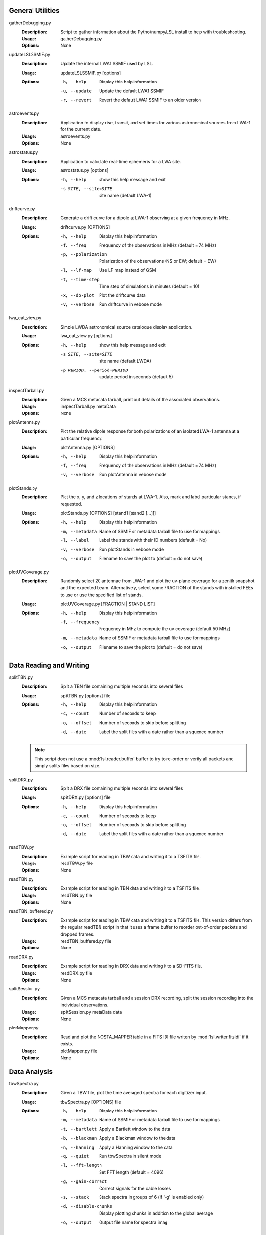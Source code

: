 General Utilities
=================
gatherDebugging.py
  :Description: Script to gather information about the Pytho/numpy/LSL install to help with troubleshooting.

  :Usage: gatherDebugging.py

  :Options: None

updateLSLSSMIF.py
  :Description: Update the internal LWA1 SSMIF used by LSL.

  :Usage: updateLSLSSMIF.py [options]

  :Options: -h, --help          Display this help information

            -u, --update        Update the default LWA1 SSMIF

            -r, --revert        Revert the default LWA1 SSMIF to an older version

astroevents.py
  :Description: Application to display rise, transit, and set times for various astronomical sources from LWA-1 for the current date.

  :Usage: astroevents.py

  :Options: None

astrostatus.py
  :Description: Application to calculate real-time ephemeris for a LWA site.

  :Usage: astrostatus.py [options]

  :Options: -h, --help            show this help message and exit
          
            -s SITE, --site=SITE  site name (default LWA-1)

driftcurve.py
  :Description: Generate a drift curve for a dipole at LWA-1 observing at a given frequency in MHz.

  :Usage: driftcurve.py [OPTIONS]

  :Options: -h, --help             Display this help information

            -f, --freq             Frequency of the observations in MHz (default = 74 MHz)

            -p, --polarization     Polarization of the observations (NS or EW; default = EW)

            -l, --lf-map           Use LF map instead of GSM

            -t, --time-step        Time step of simulations in minutes (default = 10)

            -x, --do-plot          Plot the driftcurve data

            -v, --verbose          Run driftcurve in vebose mode

lwa_cat_view.py
  :Description: Simple LWDA astronomical source catalogue display application.

  :Usage: lwa_cat_view.py [options]

  :Options: -h, --help            show this help message and exit

            -s SITE, --site=SITE  site name (default LWDA)

            -p PERIOD, --period=PERIOD
                        update period in seconds (default 5)

inspectTarball.py
  :Description: Given a MCS metadata tarball, print out details of the associated observations.

  :Usage: inspectTarball.py metaData

  :Options: None

plotAntenna.py
  :Description: Plot the relative dipole response for both polarizations of an isolated LWA-1 antenna at a particular frequency.

  :Usage: plotAntenna.py [OPTIONS]

  :Options: -h, --help             Display this help information

            -f, --freq             Frequency of the observations in MHz (default = 74 MHz)

            -v, --verbose          Run plotAntenna in vebose mode

plotStands.py
  :Description: Plot the x, y, and z locations of stands at LWA-1.  Also, mark and label particular stands, if requested.

  :Usage: plotStands.py [OPTIONS] [stand1 [stand2 [...]]]

  :Options: -h, --help             Display this help information

            -m, --metadata         Name of SSMIF or metadata tarball file to use for 
                                   mappings

            -l, --label            Label the stands with their ID numbers
                                   (default = No)

            -v, --verbose          Run plotStands in vebose mode

            -o, --output           Filename to save the plot to (default = do not save)

plotUVCoverage.py
  :Description: Randomly select 20 antennae from LWA-1 and plot the uv-plane coverage for
                a zenith snapshot and the expected beam.  Alternatively, select some 
                FRACTION of the stands with installed FEEs to use or use the specified
                list of stands.

  :Usage: plotUVCoverage.py [FRACTION | STAND LIST]

  :Options: -h, --help             Display this help information

            -f, --frequency        Frequency in MHz to compute the uv coverage (default 
                                   50 MHz)

            -m, --metadata         Name of SSMIF or metadata tarball file to use for 
                                   mappings

            -o, --output           Filename to save the plot to (default = do not save)

Data Reading and Writing
========================
splitTBN.py
  :Description: Split a TBN file containing multiple seconds into several files

  :Usage: splitTBN.py [options] file

  :Options: -h, --help             	Display this help information

            -c, --count            	Number of seconds to keep

            -o, --offset           	Number of seconds to skip before splitting

            -d, --date             	Label the split files with a date rather than a squence number

  .. note::
	This script does not use a :mod:`lsl.reader.buffer` buffer to try to re-order or verify all
	packets and simply splits files based on size.

splitDRX.py
  :Description: Split a DRX file containing multiple seconds into several files

  :Usage: splitDRX.py [options] file

  :Options: -h, --help             	Display this help information

            -c, --count            	Number of seconds to keep

            -o, --offset           	Number of seconds to skip before splitting

            -d, --date             	Label the split files with a date rather than a squence number

readTBW.py
  :Description: Example script for reading in TBW data and writing it to a TSFITS file.

  :Usage: readTBW.py file

  :Options: None

readTBN.py
  :Description: Example script for reading in TBN data and writing it to a TSFITS file.

  :Usage: readTBN.py file

  :Options: None

readTBN_buffered.py
  :Description: Example script for reading in TBW data and writing it to a TSFITS file.
                This version differs from the regular readTBN script in that it uses a frame
                buffer to reorder out-of-order packets and dropped frames.

  :Usage: readTBN_buffered.py file

  :Options: None

readDRX.py
  :Description: Example script for reading in DRX data and writing it to a SD-FITS file.

  :Usage: readDRX.py file

  :Options: None

splitSession.py
  :Description: Given a MCS metadata tarball and a session DRX recording, split the session
                recording into the individual observations.

  :Usage: splitSession.py metaData data

  :Options: None

plotMapper.py
  :Description: Read and plot the NOSTA_MAPPER table in a FITS IDI file writen by
                :mod:`lsl.writer.fitsidi` if it exists.

  :Usage: plotMapper.py file

  :Options: None

Data Analysis
=============
tbwSpectra.py
  :Description: Given a TBW file, plot the time averaged spectra for each digitizer input.

  :Usage: tbwSpectra.py [OPTIONS] file

  :Options: -h, --help                  Display this help information

            -m, --metadata              Name of SSMIF or metadata tarball file to use for 
                                        mappings

            -t, --bartlett              Apply a Bartlett window to the data

            -b, --blackman              Apply a Blackman window to the data

            -n, --hanning               Apply a Hanning window to the data

            -q, --quiet                 Run tbwSpectra in silent mode

            -l, --fft-length            Set FFT length (default = 4096)

            -g, --gain-correct          Correct signals for the cable losses

            -s, --stack                 Stack spectra in groups of 6 (if '-g' is enabled only)

            -d, --disable-chunks        Display plotting chunks in addition to the global average

            -o, --output                Output file name for spectra imag

  .. warning::
	tbwSpectra.py currently assumed that the system it is running on has enough memory to read in
	a full TBW capture.  Due to data representation and processing overheads this amounts to about
	16 GB.

tbnSpectra.py
  :Description: Given a TBN file, plot the time averaged spectra for each digitizer input.

  :Usage: tbnSpectra.py [OPTIONS] file

  :Options: -h, --help                  Display this help information

            -m, --metadata              Name of SSMIF or metadata tarball file to use for 
                                        mappings

            -t, --bartlett              Apply a Bartlett window to the data

            -b, --blackman              Apply a Blackman window to the data

            -n, --hanning               Apply a Hanning window to the data

            -s, --skip                  Skip the specified number of seconds at the beginning of the file (default = 0)

            -a, --average               Number of seconds of data to average for spectra (default = 10)

            -q, --quiet                 Run tbwSpectra in silent mode

            -l, --fft-length            Set FFT length (default = 4096)

            -d, --disable-chunks        Display plotting chunks in addition to the global average

            -o, --output                Output file name for spectra image

drxSpectra.py
  :Description: Given a DRX file, plot the time averaged spectra for each beam output.

  :Usage: drxSpectra.py [OPTIONS] file

  :Options: -h, --help                  Display this help information

            -t, --bartlett              Apply a Bartlett window to the data

            -b, --blackman              Apply a Blackman window to the data

            -n, --hanning               Apply a Hanning window to the data

            -s, --skip                  Skip the specified number of seconds at the beginning of the file (default = 0)

            -a, --average               Number of seconds of data to average for spectra (default = 10)

            -q, --quiet                 Run tbwSpectra in silent mode

            -l, --fft-length            Set FFT length (default = 4096)

            -d, --disable-chunks        Display plotting chunks in addition to the global average

            -o, --output                Output file name for spectra image

correlateTBW.py
  :Description: Cross-correlate data in a TBW file

  :Usage: correlateTBW.py [OPTIONS] file

  :Options: -h, --help             Display this help information

            -m, --metadata         Name of SSMIF or metadata tarball file to use for 
                                   mappings

            -l, --fft-length       Set FFT length (default = 2048)

            -q, --quiet            Run correlateTBW in silent mode

            -x, --xx               Compute only the XX polarization product (default)

            -y, --yy               Compute only the YY polarization product

            -2, --two-products     Compute both the XX and YY polarization products

correlateTBN.py
  :Description: Example script that reads in TBN data and runs a cross-correlation on it.
                The results are saved in the Miriad UV format.

  :Usage: correlateTBN.py [OPTIONS] file
  
  :Options: -h, --help             Display this help information

            -m, --metadata         Name of SSMIF or metadata tarball file to use for 
                                   mappings

            -f, --fft-length       Set FFT length (default = 256)

            -t, --avg-time         Window to average visibilities in time (seconds; 
                                   default = 6 s)

            -s, --samples          Number of average visibilities to generate
                                   (default = 10)

            -o, --offset           Seconds to skip from the beginning of the file

            -q, --quiet            Run correlateTBN in silent mode

            -x, --xx               Compute only the XX polarization product (default)

            -y, --yy               Compute only the YY polarization product

            -2, --two-products     Compute both the XX and YY polarization products

            -4, --four-products    Compute all for polariation products:  XX, YY, XY, 
                                   and YX.

possm.py
  :Description:  Script that takes a FITS IDI file and mimics the AIPS task POSSM by plotting
                 average cross-power spectra for all baselines in the FITS IDI file.

  :Usage: possm.py file

  :Options: None

imageIDI.py
  :Description: Script that takes a FITS IDI file and images the data.

  :Usage: imageIDI.py file

  :Options: -h, --help             Display this help information

            -1, --freq-start       First frequency to image in MHz (Default = 10 MHz)

            -2, --freq-stop        Last frequency to image in MHz (Default = 88 MHz)

            -s, --dataset          Data set to image (Default = All)

            -m, --uv-min           Minimun baseline uvw length to include 
                                   (Default = 0 lambda at midpoint frequency)

            -n, --no-labels        Disable source and grid labels

            -g, --no-grid          Disable the RA/Dec grid

